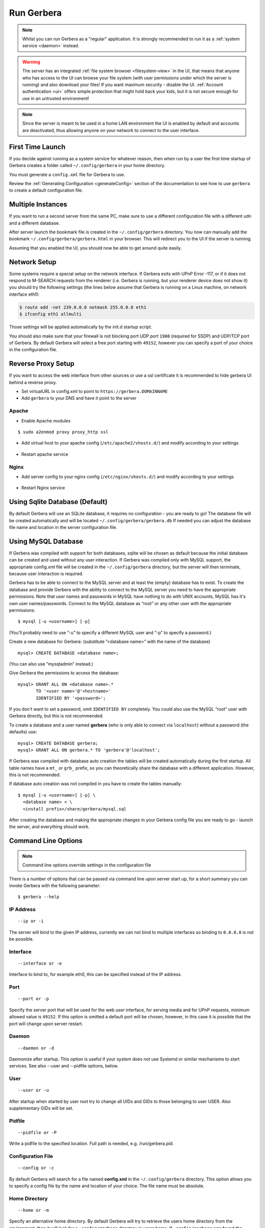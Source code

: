 .. index:: Run Gerbera

Run Gerbera
===========

.. Note:: Whilst you can run Gerbera as a "regular" application. It is strongly recommended to run it as a :ref:`system service <daemon>` instead.

.. Warning::
    The server has an integrated :ref:`file system browser <filesystem-view>` in the UI, that means that anyone who has access to the UI can browse
    your file system (with user permissions under which the server is running) and also download your files! If you want maximum security - disable
    the UI. :ref:`Account authentication <ui>` offers simple protection that might hold back your kids, but it is not secure enough for use
    in an untrusted environment!

.. Note::
    Since the server is meant to be used in a home LAN environment the UI is enabled by default and accounts are
    deactivated, thus allowing anyone on your network to connect to the user interface.

First Time Launch
~~~~~~~~~~~~~~~~~

If you decide against running as a system service for whatever reason, then when run by a user the first time startup of Gerbera creates a folder
called ``~/.config/gerbera`` in your home directory.

You must generate a ``config.xml`` file for Gerbera to use.

Review the :ref:`Generating Configuration <generateConfig>` section of the documentation to see how to use ``gerbera`` to create a
default configuration file.

Multiple Instances
~~~~~~~~~~~~~~~~~~

If you want to run a second server from the same PC, make sure to use a different configuration file with a different udn and a different database.

After server launch the bookmark file is created in the ``~/.config/gerbera`` directory. You now can manually add the bookmark
``~/.config/gerbera/gerbera.html`` in your browser. This will redirect you to the UI if the server is running.

Assuming that you enabled the UI, you should now be able to get around quite easily.

Network Setup
~~~~~~~~~~~~~

Some systems require a special setup on the network interface. If Gerbera exits with UPnP Error -117, or if it does not
respond to M-SEARCH requests from the renderer (i.e. Gerbera is running, but your renderer device does not show it)
you should try the following settings
(the lines below assume that Gerbera is running on a Linux machine, on network interface eth1):

.. code-block:: console

    $ route add -net 239.0.0.0 netmask 255.0.0.0 eth1
    $ ifconfig eth1 allmulti

Those settings will be applied automatically by the init.d startup script.

You should also make sure that your firewall is not blocking port UDP port ``1900`` (required for SSDP) and UDP/TCP
port of Gerbera. By default Gerbera will select a free port starting with ``49152``, however you can specify a port
of your choice in the configuration file.

Reverse Proxy Setup
~~~~~~~~~~~~~~~~~~~

If you want to access the web interface from other sources or use a ssl certificate it is recommended to hide gerbera UI behind a reverse proxy.

* Set virtualURL in config.xml to point to ``https://gerbera.DOMAINNAME``
* Add ``gerbera`` to your DNS and have it point to the server

Apache
------

* Enable Apache modules

::

    $ sudo a2enmod proxy proxy_http ssl

* Add virtual host to your apache config (``/etc/apache2/vhosts.d/``) and modify according to your settings

    .. literalinclude:: ../scripts/apache/gerbera.conf

* Restart apache service

Nginx
-----

* Add server config to your nginx config (``/etc/nginx/vhosts.d/``) and modify according to your settings

    .. literalinclude:: ../scripts/nginx/gerbera.conf

* Restart Nginx service

.. index:: Sqlite

Using Sqlite Database (Default)
~~~~~~~~~~~~~~~~~~~~~~~~~~~~~~~

By default Gerbera will use an SQLite database, it requires no configuration - you are ready to go! The database file will be created
automatically and will be located ``~/.config/gerbera/gerbera.db`` If needed you can adjust the database file name and location in the
server configuration file.

.. index:: MySQL

Using MySQL Database
~~~~~~~~~~~~~~~~~~~~

If Gerbera was compiled with support for both databases, sqlite will be chosen as default because the initial database
can be created and used without any user interaction. If Gerbera was compiled only with MySQL support,
the appropriate config.xml file will be created in the ``~/.config/gerbera`` directory, but the server will
then terminate, because user interaction is required.

Gerbera has to be able to connect to the MySQL server and at least the (empty) database has to exist.
To create the database and provide Gerbera with the ability to connect to the MySQL server you need to have
the appropriate permissions. Note that user names and passwords in MySQL have nothing to do with UNIX accounts,
MySQL has it's own user names/passwords. Connect to the MySQL database as ”root” or any other user with the
appropriate permissions:

::

    $ mysql [-u <username>] [-p]

(You'll probably need to use ”-u” to specify a different MySQL user and ”-p” to specify a password.)

Create a new database for Gerbera: (substitute ”<database name>” with the name of the database)

::

    mysql> CREATE DATABASE <database name>;

(You can also use ”mysqladmin” instead.)

Give Gerbera the permissions to access the database:

::

    mysql> GRANT ALL ON <database name>.*
           TO '<user name>'@'<hostname>'
           IDENTIFIED BY '<password>';

If you don't want to set a password, omit ``IDENTIFIED BY`` completely. You could also use the MySQL ”root” user
with Gerbera directly, but this is not recommended.

To create a database and a user named **gerbera** (who is only able to connect via ``localhost``) without a
password (the defaults) use:

::

    mysql> CREATE DATABASE gerbera;
    mysql> GRANT ALL ON gerbera.* TO 'gerbera'@'localhost';

If Gerbera was compiled with database auto creation the tables will be created automatically during the first startup.
All table names have a ``mt_`` or ``grb_`` prefix, so you can theoretically share the database with a different application.
However, this is not recommended.

If database auto creation was not compiled in you have to create the tables manually:

::

    $ mysql [-u <username>] [-p] \
      <database name> < \
      <install prefix>/share/gerbera/mysql.sql

After creating the database and making the appropriate changes in your Gerbera config file you are ready to go -
launch the server, and everything should work.

Command Line Options
~~~~~~~~~~~~~~~~~~~~

.. Note:: Command line options override settings in the configuration file

There is a number of options that can be passed via command line upon server start up, for a short summary you can
invoke Gerbera with the following parameter:

::

    $ gerbera --help

IP Address
----------

::

    --ip or -i

The server will bind to the given IP address, currently we can not bind to multiple interfaces so binding to ``0.0.0.0``
is not be possible.

Interface
---------

::

    --interface or -e

Interface to bind to, for example eth0, this can be specified instead of the IP address.

Port
----

::

    --port or -p

Specify the server port that will be used for the web user interface, for serving media and for UPnP requests,
minimum allowed value is ``49152``. If this option is omitted a default port will be chosen, however, in
this case it is possible that the port will change upon server restart.

Daemon
------

::

    --daemon or -d
    
Daemonize after startup. This option is useful if your system does not use Systemd or similar
mechanisms to start services. See also --user and --pidfile options, below.

User
----

::

    --user or -u
    
After startup when started by user root try to change all UIDs and GIDs to those belonging to user USER.
Also supplementary GIDs will be set.

Pidfile
-------

::

    --pidfile or -P

Write a pidfile to the specified location. Full path is needed, e.g. /run/gerbera.pid.

Configuration File
------------------

::

     --config or -c

By default Gerbera will search for a file named **config.xml** in the ``~/.config/gerbera`` directory.
This option allows you to specify a config file by the name and location of your choice.
The file name must be absolute.

Home Directory
--------------

::

    --home or -m

Specify an alternative home directory. By default Gerbera will try to retrieve the users home directory from the
environment, then it will look for a ``.config/gerbera`` directory in users home. If ``.config/gerbera`` was found the system tries to
find the default configuration file (config.xml), if not found the system creates both, the ``.config/gerbera`` directory and the default config file.

This option is useful in two cases: when the home directory can not be retrieved from the environment (in this case
you could also use -c to point Gerbera to your configuration file or when you want to create a new configuration
in a non standard location (for example, when setting up daemon mode). In the latter case you can combine this parameter
with the parameter described in ?

Config Directory
----------------

::

    --cfgdir or -f

The default configuration directory is combined out of the users home and the default that equals to ``.config/gerbera``,
this option allows you to override the default directory naming. This is useful when you want to setup the server in a
nonstandard location, but want that the default configuration to be written by the server.

Add Content
-----------

::

    --add-file /path/to/file [--add-file /path/to/other/file]

Add the specified directory or file name to the database without UI interaction. The path must be absolute, if
path is a directory then it will be added recursively. If path is a file, then only the given file will be imported.
Can be supplied multiple times to add multiple paths

Log To File
-----------

::

    --logfile or -l

Do not output log messages to stdout, but redirect everything to a specified file.

Debug Output
------------

::

    --debug or -D

Enable debug log output.

Check Config
------------

::

    --check-config

Check the current configuration and exit. Useful to check new settings before running gerbera as a service.
Best use with --debug in case of problems.

Compile Info
------------

::

    --compile-info

Print the configuration summary (used libraries and enabled features) and exit.

Version Information
-------------------

::

    --version

Print version information and exit.

Display Command Line Summary
----------------------------

::

    --help or -h

Print a summary about the available command line options.
